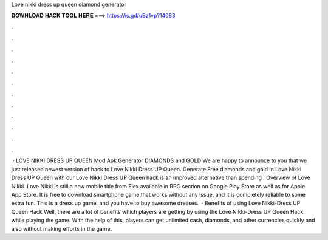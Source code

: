 Love nikki dress up queen diamond generator

𝐃𝐎𝐖𝐍𝐋𝐎𝐀𝐃 𝐇𝐀𝐂𝐊 𝐓𝐎𝐎𝐋 𝐇𝐄𝐑𝐄 ===> https://is.gd/uBz1vp?14083

.

.

.

.

.

.

.

.

.

.

.

.

 · LOVE NIKKI DRESS UP QUEEN Mod Apk Generator DIAMONDS and GOLD We are happy to announce to you that we just released newest version of hack to Love Nikki Dress UP Queen. Generate Free diamonds and gold in Love Nikki Dress UP Queen with our Love Nikki Dress UP Queen hack  is an improved alternative than spending . Overview of Love Nikki. Love Nikki is still a new mobile title from Elex available in RPG section on Google Play Store as well as for Apple App Store. It is free to download smartphone game that works without any issue, and it is completely reliable to some extra fun. This is a dress up game, and you have to buy awesome dresses.  · Benefits of using Love Nikki-Dress UP Queen Hack Well, there are a lot of benefits which players are getting by using the Love Nikki-Dress UP Queen Hack while playing the game. With the help of this, players can get unlimited cash, diamonds, and other currencies quickly and also without making efforts in the game.